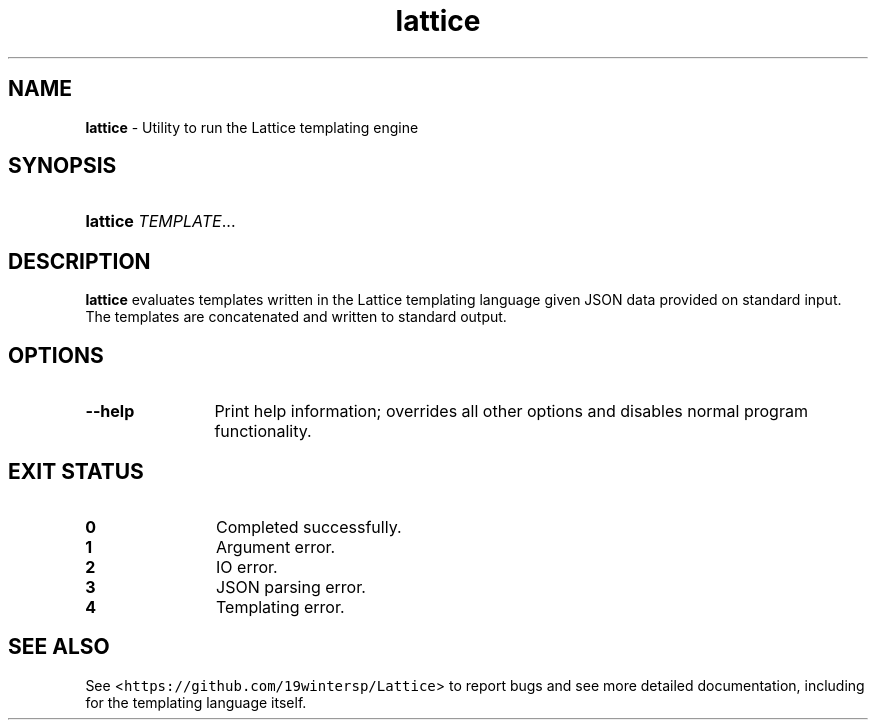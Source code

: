 .TH lattice 1 "May 2023" "LOCAL" "General Commands Manual"

.SH "NAME"
.PP
\f[B]lattice\f[] \- Utility to run the Lattice templating engine

.SH "SYNOPSIS"
.HP 6n
\f[B]lattice\f[] \f[I]TEMPLATE\f[]...

.SH "DESCRIPTION"
\f[B]lattice\f[] evaluates templates written in the Lattice templating language
given JSON data provided on standard input. The templates are concatenated and
written to standard output.

.SH "OPTIONS"
.TP 12n
.B \-\-help
Print help information; overrides all other options and disables normal program
functionality.

.SH "EXIT STATUS"
.TP 12n
.B 0
Completed successfully.
.TP 12n
.B 1
Argument error.
.TP 12n
.B 2
IO error.
.TP 12n
.B 3
JSON parsing error.
.TP 12n
.B 4
Templating error.

.SH "SEE ALSO"
.PP
See <\f[C]https://github.com/19wintersp/Lattice\f[]> to report bugs and see more
detailed documentation, including for the templating language itself.
